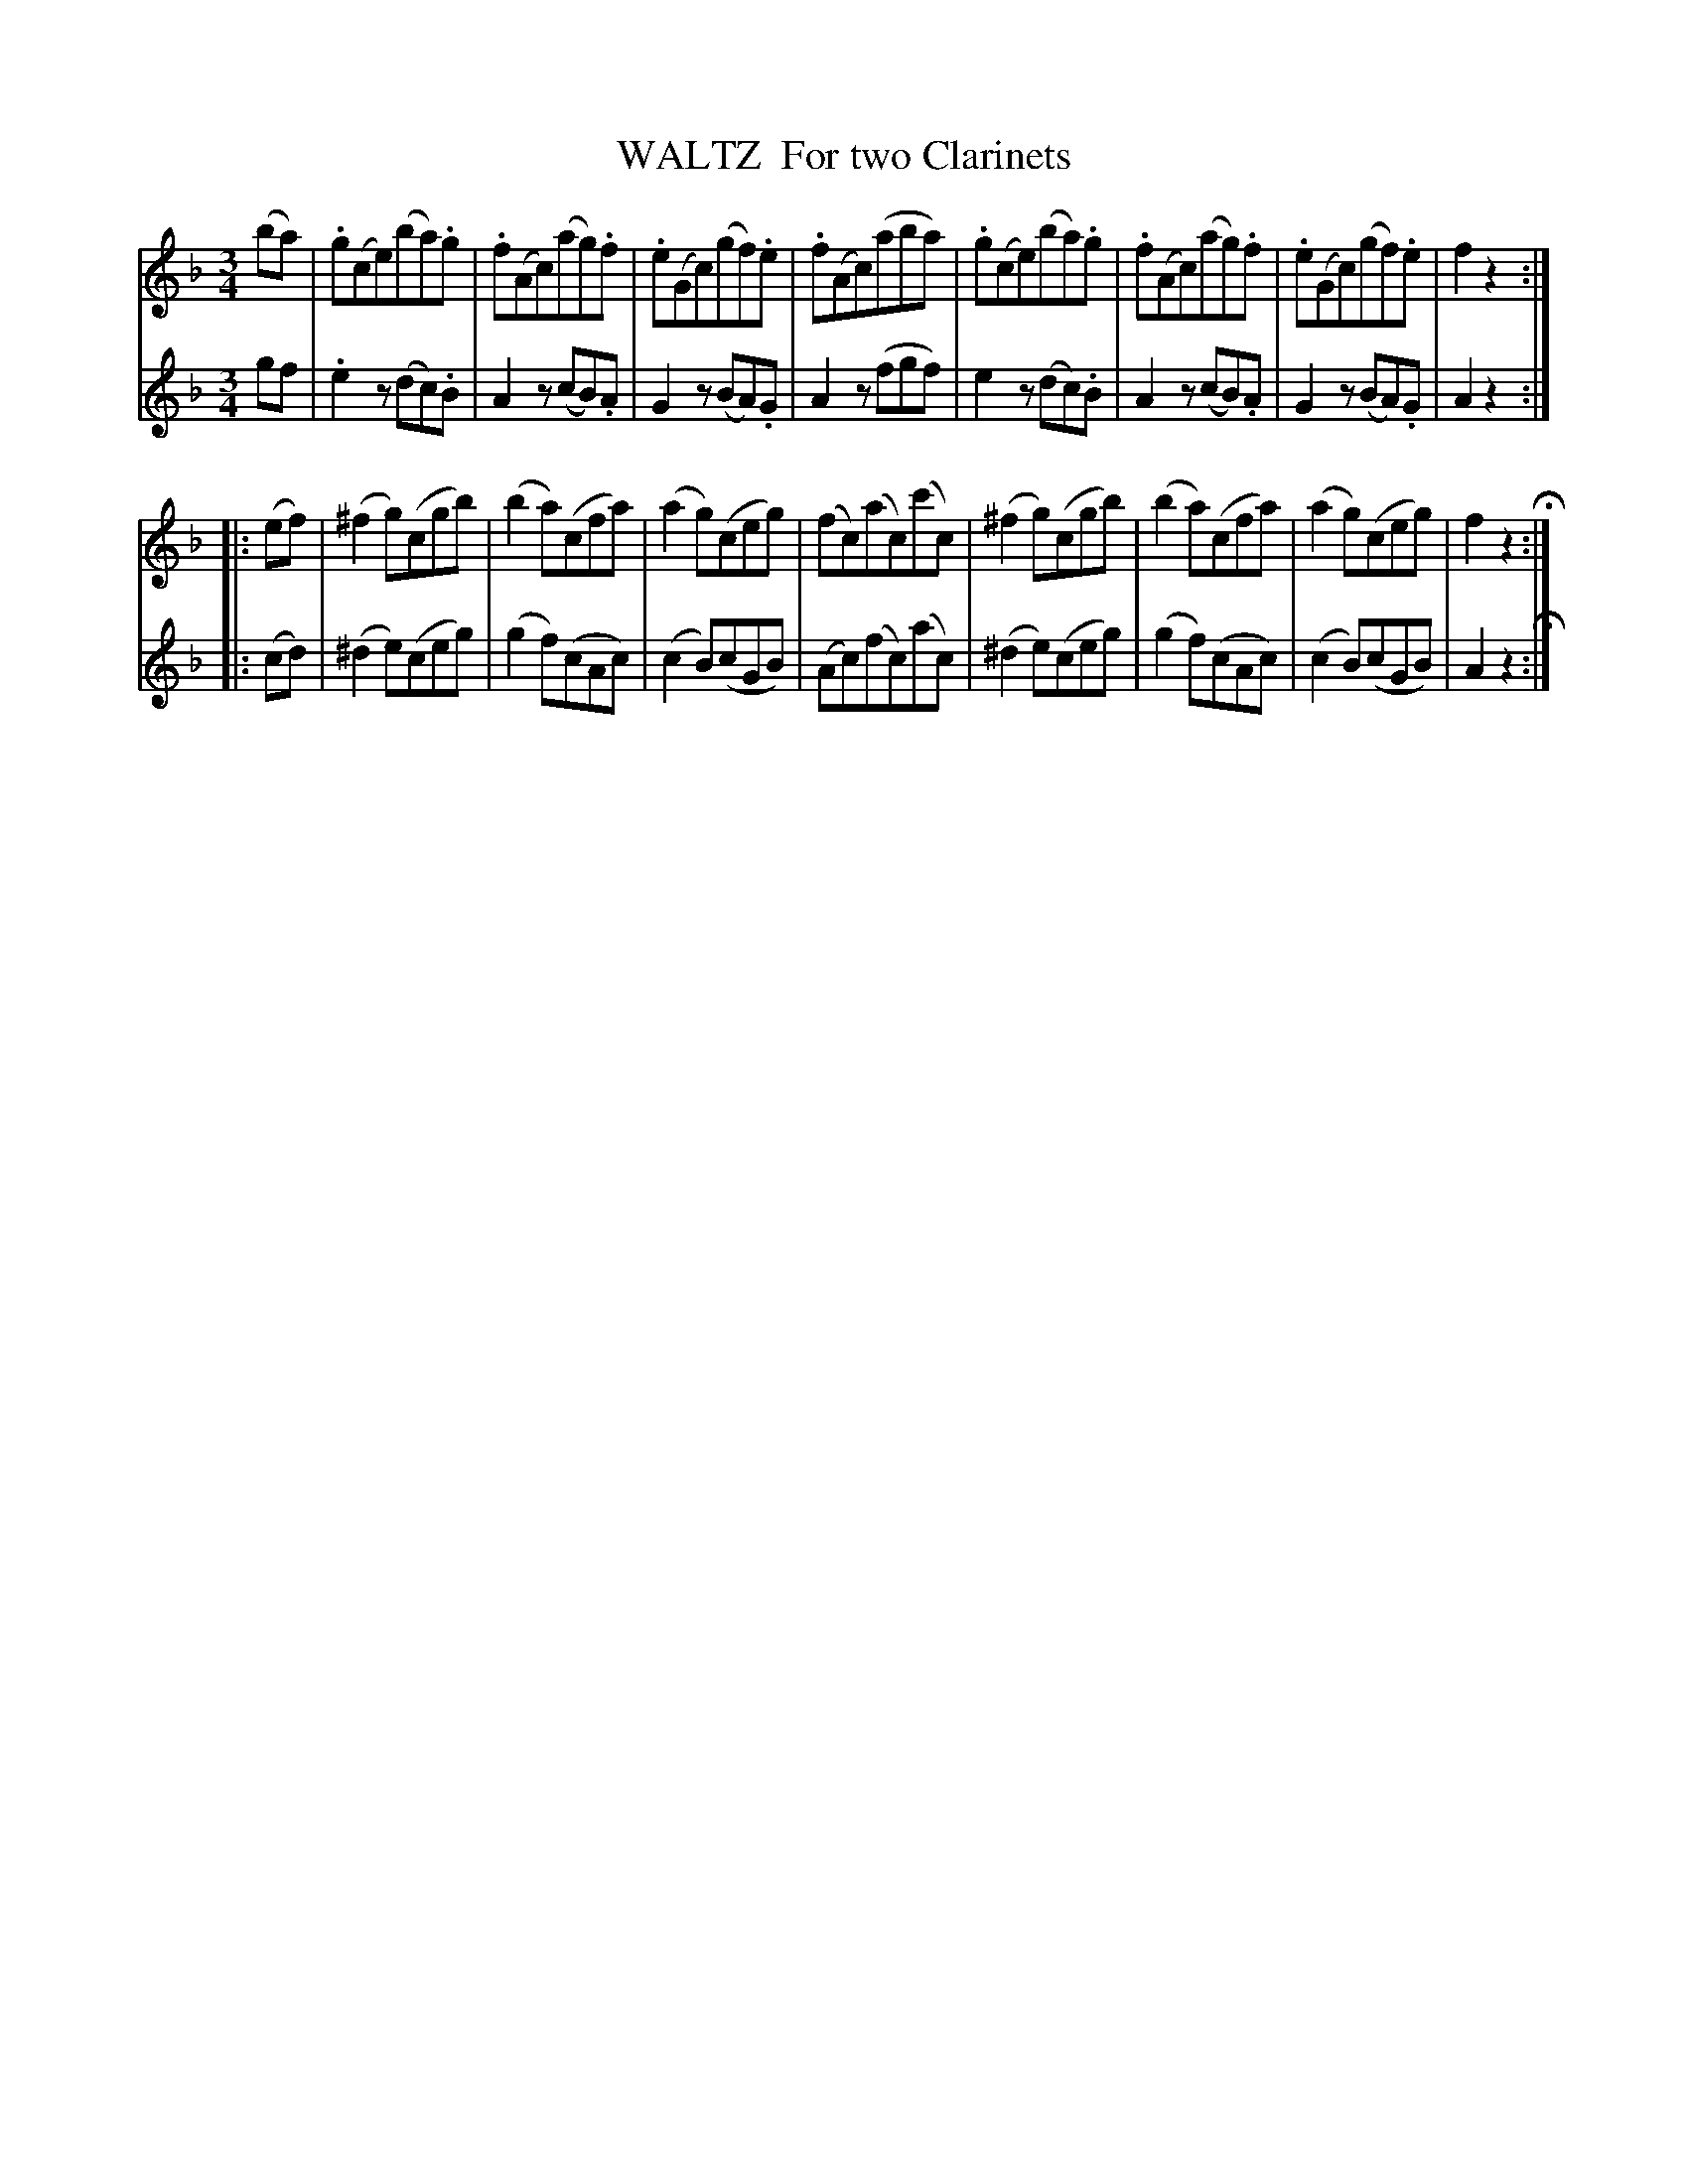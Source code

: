 X: 0312
T: WALTZ  For two Clarinets
B: Oliver Ditson "The Boston Collection of Instrumental Music" 1910 p.31 #2
F: http://conquest.imslp.info/files/imglnks/usimg/8/8f/IMSLP175643-PMLP309456-bostoncollection00bost_bw.pdf
%: 2012 John Chambers <jc:trillian.mit.edu>
N: The 2nd phrase is missing its initial repeat symbol; fixed.
M: 3/4
L: 1/8
K: F
% -------------------------
V: 1
(ba) |\
.g(ce)(ba).g | .f(Ac)(ag).f | .e(Gc)(gf).e | .f(Ac)(aba) |\
.g(ce)(ba).g | .f(Ac)(ag).f | .e(Gc)(gf).e | f2 z2 :|
|: (ef) |\
(^f2g)(cgb) | (b2a)(cfa) | (a2g)(ceg) | (fc)(ac)(c'c) |\
(^f2g)(cgb) | (b2a)(cfa) | (a2g)(ceg) | f2 z2 H:|
% -------------------------
V: 2
gf |\
.e2z(dc).B | A2z(cB).A | G2z(BA).G | A2z(fgf) |\
 e2z(dc).B | A2z(cB).A | G2z(BA).G | A2 z2 :|
 |: (cd) |\
(^d2e)(ceg) | (g2f)(cAc) | (c2B)(cGB) | (Ac)(fc)(ac) |\
(^d2e)(ceg) | (g2f)(cAc) | (c2B)(cGB) | A2 z2 H:|
